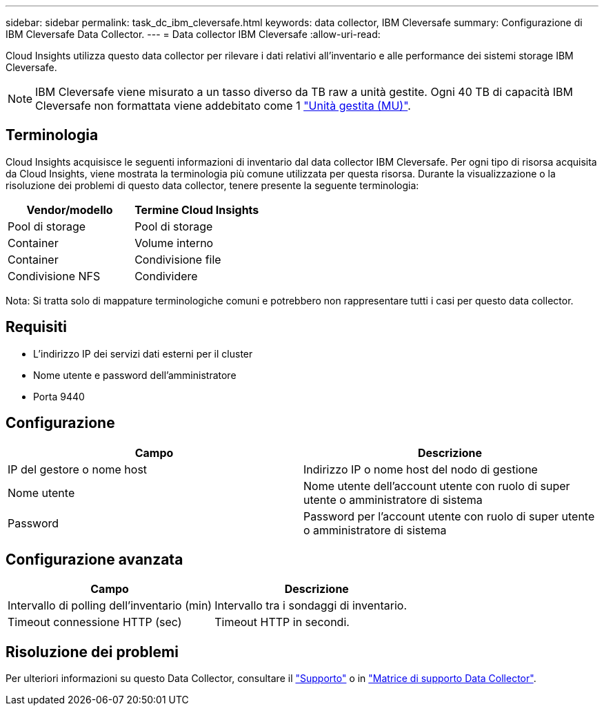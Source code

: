---
sidebar: sidebar 
permalink: task_dc_ibm_cleversafe.html 
keywords: data collector, IBM Cleversafe 
summary: Configurazione di IBM Cleversafe Data Collector. 
---
= Data collector IBM Cleversafe
:allow-uri-read: 


[role="lead"]
Cloud Insights utilizza questo data collector per rilevare i dati relativi all'inventario e alle performance dei sistemi storage IBM Cleversafe.


NOTE: IBM Cleversafe viene misurato a un tasso diverso da TB raw a unità gestite. Ogni 40 TB di capacità IBM Cleversafe non formattata viene addebitato come 1 link:concept_subscribing_to_cloud_insights.html#pricing["Unità gestita (MU)"].



== Terminologia

Cloud Insights acquisisce le seguenti informazioni di inventario dal data collector IBM Cleversafe. Per ogni tipo di risorsa acquisita da Cloud Insights, viene mostrata la terminologia più comune utilizzata per questa risorsa. Durante la visualizzazione o la risoluzione dei problemi di questo data collector, tenere presente la seguente terminologia:

[cols="2*"]
|===
| Vendor/modello | Termine Cloud Insights 


| Pool di storage | Pool di storage 


| Container | Volume interno 


| Container | Condivisione file 


| Condivisione NFS | Condividere 
|===
Nota: Si tratta solo di mappature terminologiche comuni e potrebbero non rappresentare tutti i casi per questo data collector.



== Requisiti

* L'indirizzo IP dei servizi dati esterni per il cluster
* Nome utente e password dell'amministratore
* Porta 9440




== Configurazione

[cols="2*"]
|===
| Campo | Descrizione 


| IP del gestore o nome host | Indirizzo IP o nome host del nodo di gestione 


| Nome utente | Nome utente dell'account utente con ruolo di super utente o amministratore di sistema 


| Password | Password per l'account utente con ruolo di super utente o amministratore di sistema 
|===


== Configurazione avanzata

[cols="2*"]
|===
| Campo | Descrizione 


| Intervallo di polling dell'inventario (min) | Intervallo tra i sondaggi di inventario. 


| Timeout connessione HTTP (sec) | Timeout HTTP in secondi. 
|===


== Risoluzione dei problemi

Per ulteriori informazioni su questo Data Collector, consultare il link:concept_requesting_support.html["Supporto"] o in link:https://docs.netapp.com/us-en/cloudinsights/CloudInsightsDataCollectorSupportMatrix.pdf["Matrice di supporto Data Collector"].
